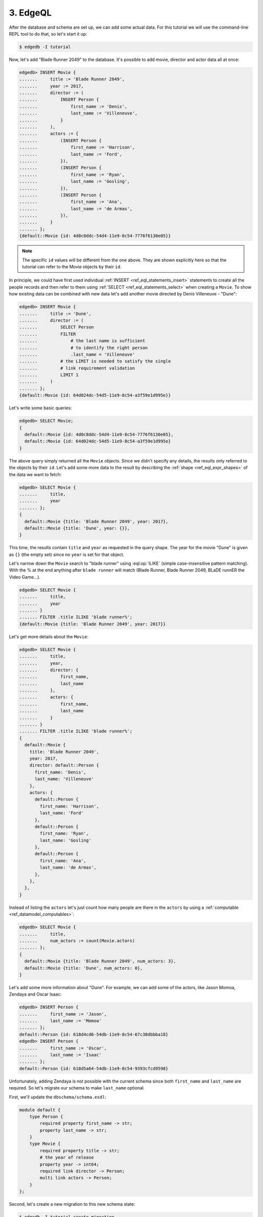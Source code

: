 .. _ref_tutorial_queries:

3. EdgeQL
=========

After the database and schema are set up, we can add some actual data.
For this tutorial we will use the command-line REPL tool to do that,
so let's start it up:

.. code-block:: bash

    $ edgedb -I tutorial

Now, let's add "Blade Runner 2049" to the database. It's
possible to add movie, director and actor data all at once:

.. code-block:: edgeql-repl

    edgedb> INSERT Movie {
    .......     title := 'Blade Runner 2049',
    .......     year := 2017,
    .......     director := (
    .......         INSERT Person {
    .......             first_name := 'Denis',
    .......             last_name := 'Villeneuve',
    .......         }
    .......     ),
    .......     actors := {
    .......         (INSERT Person {
    .......             first_name := 'Harrison',
    .......             last_name := 'Ford',
    .......         }),
    .......         (INSERT Person {
    .......             first_name := 'Ryan',
    .......             last_name := 'Gosling',
    .......         }),
    .......         (INSERT Person {
    .......             first_name := 'Ana',
    .......             last_name := 'de Armas',
    .......         }),
    .......     }
    ....... };
    {default::Movie {id: 4d0c8ddc-54d4-11e9-8c54-7776f6130e05}}

.. note::

    The specific ``id`` values will be different from the one
    above. They are shown explicitly here so that the tutorial
    can refer to the Movie objects by their ``id``.

In principle, we could have first used individual :ref:`INSERT
<ref_eql_statements_insert>` statements to create all the people
records and then refer to them using :ref:`SELECT
<ref_eql_statements_select>` when creating a ``Movie``. To show how
existing data can be combined with new data let's add another movie
directed by Denis Villeneuve - "Dune":

.. code-block:: edgeql-repl

    edgedb> INSERT Movie {
    .......     title := 'Dune',
    .......     director := (
    .......         SELECT Person
    .......         FILTER
    .......             # the last name is sufficient
    .......             # to identify the right person
    .......             .last_name = 'Villeneuve'
    .......         # the LIMIT is needed to satisfy the single
    .......         # link requirement validation
    .......         LIMIT 1
    .......     )
    ....... };
    {default::Movie {id: 64d024dc-54d5-11e9-8c54-a3f59e1d995e}}

Let's write some basic queries:

.. code-block:: edgeql-repl

    edgedb> SELECT Movie;
    {
      default::Movie {id: 4d0c8ddc-54d4-11e9-8c54-7776f6130e05},
      default::Movie {id: 64d024dc-54d5-11e9-8c54-a3f59e1d995e}
    }

The above query simply returned all the ``Movie`` objects. Since we
didn't specify any details, the results only referred to the objects
by their ``id``. Let's add some more data to the result by describing
the :ref:`shape <ref_eql_expr_shapes>` of the data we want to fetch:

.. code-block:: edgeql-repl

    edgedb> SELECT Movie {
    .......     title,
    .......     year
    ....... };
    {
      default::Movie {title: 'Blade Runner 2049', year: 2017},
      default::Movie {title: 'Dune', year: {}},
    }

This time, the results contain ``title`` and ``year`` as requested in
the query shape. The year for the movie "Dune" is given as ``{}`` (the
empty set) since no ``year`` is set for that object.

Let's narrow down the ``Movie`` search to "blade runner" using
:eql:op:`ILIKE` (simple case-insensitive pattern matching). With the %
at the end anything after ``blade runner`` will match (Blade Runner,
Blade Runner 2049, BLaDE runnER the Video Game...).

.. code-block:: edgeql-repl

    edgedb> SELECT Movie {
    .......     title,
    .......     year
    ....... }
    ....... FILTER .title ILIKE 'blade runner%';
    {default::Movie {title: 'Blade Runner 2049', year: 2017}}

Let's get more details about the ``Movie``:

.. code-block:: edgeql-repl

    edgedb> SELECT Movie {
    .......     title,
    .......     year,
    .......     director: {
    .......         first_name,
    .......         last_name
    .......     },
    .......     actors: {
    .......         first_name,
    .......         last_name
    .......     }
    ....... }
    ....... FILTER .title ILIKE 'blade runner%';
    {
      default::Movie {
        title: 'Blade Runner 2049',
        year: 2017,
        director: default::Person {
          first_name: 'Denis',
          last_name: 'Villeneuve'
        },
        actors: {
          default::Person {
            first_name: 'Harrison',
            last_name: 'Ford'
          },
          default::Person {
            first_name: 'Ryan',
            last_name: 'Gosling'
          },
          default::Person {
            first_name: 'Ana',
            last_name: 'de Armas',
          },
        },
      },
    }

Instead of listing the ``actors`` let's just count how many people are
there in the ``actors`` by using a :ref:`computable
<ref_datamodel_computables>`:

.. code-block:: edgeql-repl

    edgedb> SELECT Movie {
    .......     title,
    .......     num_actors := count(Movie.actors)
    ....... };
    {
      default::Movie {title: 'Blade Runner 2049', num_actors: 3},
      default::Movie {title: 'Dune', num_actors: 0},
    }

Let's add some more information about "Dune". For example, we can add
some of the actors, like Jason Momoa, Zendaya and Oscar Isaac:

.. code-block:: edgeql-repl

    edgedb> INSERT Person {
    .......     first_name := 'Jason',
    .......     last_name := 'Momoa'
    ....... };
    default::Person {id: 618d4cd6-54db-11e9-8c54-67c38dbbba18}
    edgedb> INSERT Person {
    .......     first_name := 'Oscar',
    .......     last_name := 'Isaac'
    ....... };
    default::Person {id: 618d5a64-54db-11e9-8c54-9393cfcd9598}

Unfortunately, adding Zendaya is not possible with the current schema
since both ``first_name`` and ``last_name`` are required. So let's
migrate our schema to make ``last_name`` optional.

First, we'll update the ``dbschema/schema.esdl``:

.. code-block:: sdl

    module default {
        type Person {
            required property first_name -> str;
            property last_name -> str;
        }
        type Movie {
            required property title -> str;
            # the year of release
            property year -> int64;
            required link director -> Person;
            multi link actors -> Person;
        }
    };

Second, let's create a new migration to this new schema state:

.. code-block:: bash

    $ edgedb -I tutorial create-migration
    did you make property 'last_name' of object type
    'default::Person' optional? [y,n,l,c,b,s,q,?]
    y
    Created ./dbschema/migrations/00002.edgeql, id:
    m1k62y4xkmxbeer4rsrfysxhgibw7kjiedqcz6dxusces7ekx7g4ta

Third and final step in this sequence is to apply the migration:

.. code-block:: bash

    $ edgedb -I tutorial migrate
    Applied m1k62y4xkmxbeer4rsrfysxhgibw7kjiedqcz6dxusces7ekx7g4ta
    (00002.edgeql)

Now back in our REPL we can add Zendaya:

.. code-block:: edgeql-repl

    edgeql> INSERT Person {
    .......     first_name := 'Zendaya'
    ....... };
    {default::Person {id: 65fce84c-54dd-11e9-8c54-5f000ca496c9}}

And we can update "Dune":

.. code-block:: edgeql-repl

    edgeql> UPDATE Movie
    ....... FILTER Movie.title = 'Dune'
    ....... SET {
    .......     actors := (
    .......         SELECT Person
    .......         FILTER .first_name IN {
    .......             'Jason',
    .......             'Zendaya',
    .......             'Oscar'
    .......         }
    .......     )
    ....... };
    {default::Movie {id: 4d0c8ddc-54d4-11e9-8c54-7776f6130e05}}

For querying convenience let's update the schema so that a ``Person``
will also have a :ref:`computable <ref_datamodel_computables>`
``name`` that combines the ``first_name`` and ``last_name``
properties. The new ``dbschema/schema.esdl`` should look like
this:

.. code-block:: sdl

    module default {
        type Person {
            required property first_name -> str;
            property last_name -> str;
            property name :=
                .first_name ++ ' ' ++ .last_name
                IF EXISTS .last_name
                ELSE .first_name;
        }
        type Movie {
            required property title -> str;
            # the year of release
            property year -> int64;
            required link director -> Person;
            multi link actors -> Person;
        }
    };

Create the migration to the updated schema and then apply it:

.. code-block:: bash

    $ edgedb -I tutorial create-migration
    did you create property 'name' of object type
    'default::Person'? [y,n,l,c,b,s,q,?]
    y
    Created ./dbschema/migrations/00003.edgeql, id:
    m1gd3vxwz3oopur6ljgg7kzrin3jh65xhhjbj6de2xaou6i7owyhaq
    $ edgedb -I tutorial migrate
    Applied m1gd3vxwz3oopur6ljgg7kzrin3jh65xhhjbj6de2xaou6i7owyhaq
    (00003.edgeql)

Let's get back to EdgeDB REPL to try out the new schema with the
"Dune" ``Movie``:

.. code-block:: edgeql-repl

    edgeql> SELECT Movie {
    .......     title,
    .......     year,
    .......     director: { name },
    .......     actors: { name }
    ....... }
    ....... FILTER .title = 'Dune';
    {
        default::Movie {
            title: 'Dune',
            year: {},
            director: default::Person {name: 'Denis Villeneuve'},
            actors: {
                default::Person {name: 'Jason Momoa'},
                default::Person {name: 'Zendaya'},
                default::Person {name: 'Oscar Isaac'},
            }
        }
    }

Next, we can expose this data via a :ref:`GraphQL API
<ref_tutorial_graphql>`.
